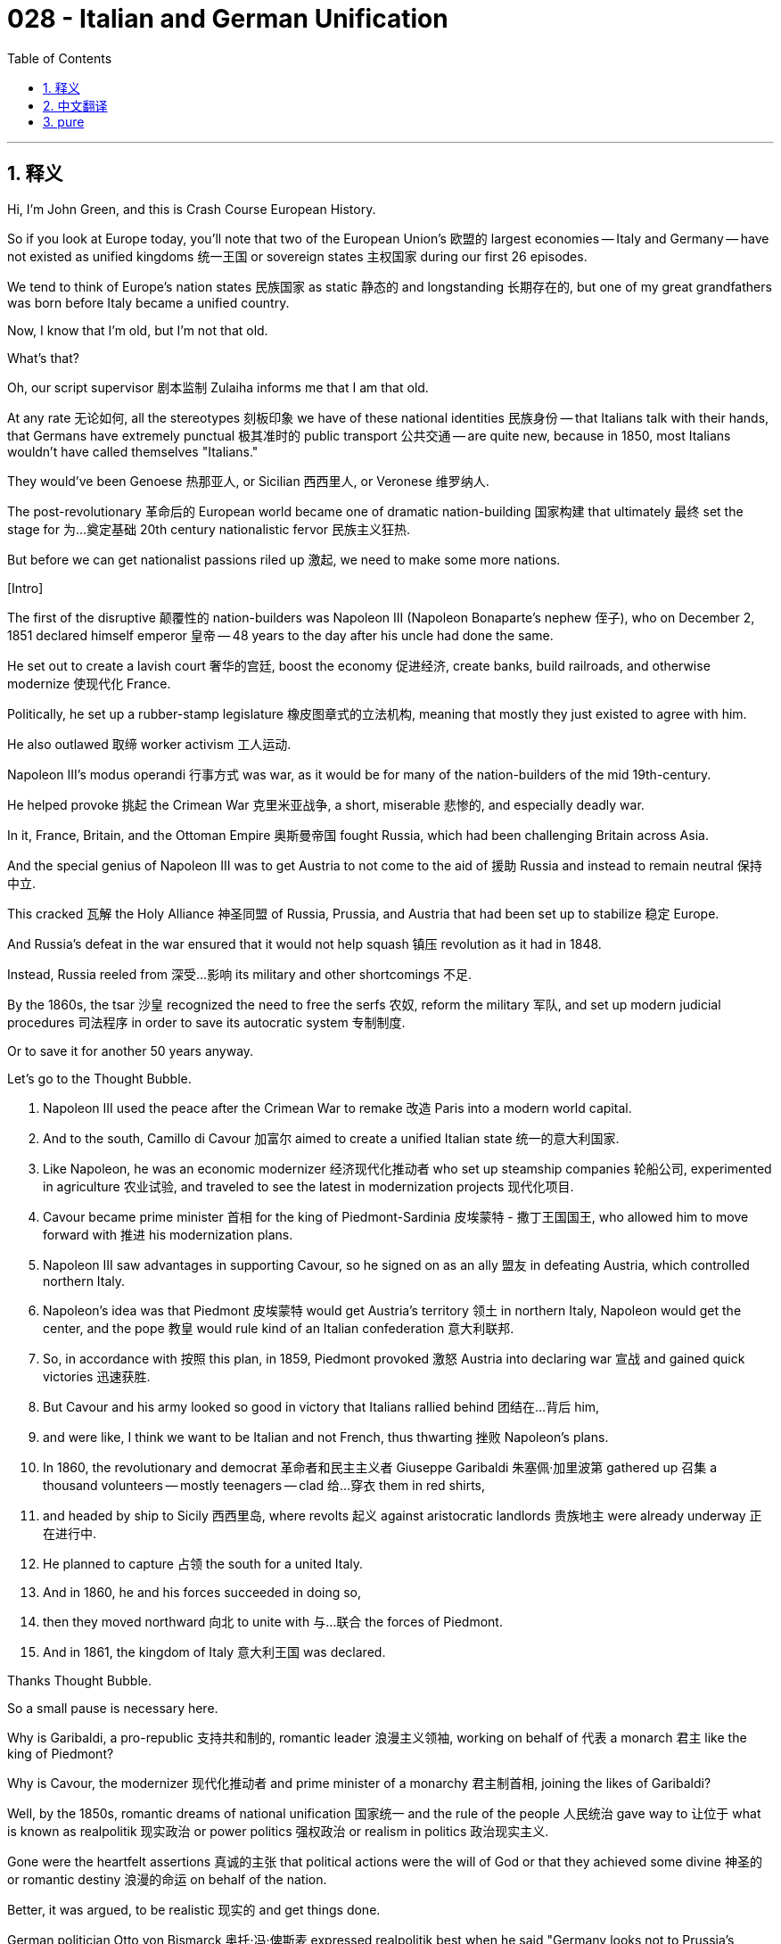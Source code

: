 = 028 - Italian and German Unification
:toc: left
:toclevels: 3
:sectnums:
:stylesheet: ../../../myAdocCss.css

'''

== 释义

Hi, I'm John Green, and this is Crash Course European History. +

So if you look at Europe today, you'll note that two of the European Union's 欧盟的 largest economies -- Italy and Germany -- have not existed as unified kingdoms 统一王国 or sovereign states 主权国家 during our first 26 episodes. +

We tend to think of Europe's nation states 民族国家 as static 静态的 and longstanding 长期存在的, but one of my great grandfathers was born before Italy became a unified country. +

Now, I know that I'm old, but I'm not that old. +

What's that? +

Oh, our script supervisor 剧本监制 Zulaiha informs me that I am that old. +

At any rate 无论如何, all the stereotypes 刻板印象 we have of these national identities 民族身份 -- that Italians talk with their hands, that Germans have extremely punctual 极其准时的 public transport 公共交通 -- are quite new, because in 1850, most Italians wouldn't have called themselves "Italians." +

They would've been Genoese 热那亚人, or Sicilian 西西里人, or Veronese 维罗纳人. +

The post-revolutionary 革命后的 European world became one of dramatic nation-building 国家构建 that ultimately 最终 set the stage for 为…奠定基础 20th century nationalistic fervor 民族主义狂热. +

But before we can get nationalist passions riled up 激起, we need to make some more nations. +

[Intro] +

The first of the disruptive 颠覆性的 nation-builders was Napoleon III (Napoleon Bonaparte's nephew 侄子), who on December 2, 1851 declared himself emperor 皇帝 -- 48 years to the day after his uncle had done the same. +

He set out to create a lavish court 奢华的宫廷, boost the economy 促进经济, create banks, build railroads, and otherwise modernize 使现代化 France. +

Politically, he set up a rubber-stamp legislature 橡皮图章式的立法机构, meaning that mostly they just existed to agree with him. +

He also outlawed 取缔 worker activism 工人运动. +

Napoleon III's modus operandi 行事方式 was war, as it would be for many of the nation-builders of the mid 19th-century. +

He helped provoke 挑起 the Crimean War 克里米亚战争, a short, miserable 悲惨的, and especially deadly war. +

In it, France, Britain, and the Ottoman Empire 奥斯曼帝国 fought Russia, which had been challenging Britain across Asia. +

And the special genius of Napoleon III was to get Austria to not come to the aid of 援助 Russia and instead to remain neutral 保持中立. +

This cracked 瓦解 the Holy Alliance 神圣同盟 of Russia, Prussia, and Austria that had been set up to stabilize 稳定 Europe. +

And Russia's defeat in the war ensured that it would not help squash 镇压 revolution as it had in 1848. +

Instead, Russia reeled from 深受…影响 its military and other shortcomings 不足. +

By the 1860s, the tsar 沙皇 recognized the need to free the serfs 农奴, reform the military 军队, and set up modern judicial procedures 司法程序 in order to save its autocratic system 专制制度. +

Or to save it for another 50 years anyway. +

Let's go to the Thought Bubble. +

1. Napoleon III used the peace after the Crimean War to remake 改造 Paris into a modern world capital. +
2. And to the south, Camillo di Cavour 加富尔 aimed to create a unified Italian state 统一的意大利国家. +
3. Like Napoleon, he was an economic modernizer 经济现代化推动者 who set up steamship companies 轮船公司, experimented in agriculture 农业试验, and traveled to see the latest in modernization projects 现代化项目. +
4. Cavour became prime minister 首相 for the king of Piedmont-Sardinia 皮埃蒙特 - 撒丁王国国王, who allowed him to move forward with 推进 his modernization plans. +
5. Napoleon III saw advantages in supporting Cavour, so he signed on as an ally 盟友 in defeating Austria, which controlled northern Italy. +
6. Napoleon's idea was that Piedmont 皮埃蒙特 would get Austria's territory 领土 in northern Italy, Napoleon would get the center, and the pope 教皇 would rule kind of an Italian confederation 意大利联邦. +
7. So, in accordance with 按照 this plan, in 1859, Piedmont provoked 激怒 Austria into declaring war 宣战 and gained quick victories 迅速获胜. +
8. But Cavour and his army looked so good in victory that Italians rallied behind 团结在…背后 him, +
9. and were like, I think we want to be Italian and not French, thus thwarting 挫败 Napoleon's plans. +
10. In 1860, the revolutionary and democrat 革命者和民主主义者 Giuseppe Garibaldi 朱塞佩·加里波第 gathered up 召集 a thousand volunteers -- mostly teenagers -- clad 给…穿衣 them in red shirts, +
11. and headed by ship to Sicily 西西里岛, where revolts 起义 against aristocratic landlords 贵族地主 were already underway 正在进行中. +
12. He planned to capture 占领 the south for a united Italy. +
13. And in 1860, he and his forces succeeded in doing so, +
14. then they moved northward 向北 to unite with 与…联合 the forces of Piedmont. +
15. And in 1861, the kingdom of Italy 意大利王国 was declared. +

Thanks Thought Bubble. +

So a small pause is necessary here. +

Why is Garibaldi, a pro-republic 支持共和制的, romantic leader 浪漫主义领袖, working on behalf of 代表 a monarch 君主 like the king of Piedmont? +

Why is Cavour, the modernizer 现代化推动者 and prime minister of a monarchy 君主制首相, joining the likes of Garibaldi? +

Well, by the 1850s, romantic dreams of national unification 国家统一 and the rule of the people 人民统治 gave way to 让位于 what is known as realpolitik 现实政治 or power politics 强权政治 or realism in politics 政治现实主义. +

Gone were the heartfelt assertions 真诚的主张 that political actions were the will of God or that they achieved some divine 神圣的 or romantic destiny 浪漫的命运 on behalf of the nation. +

Better, it was argued, to be realistic 现实的 and get things done. +

German politician Otto von Bismarck 奥托·冯·俾斯麦 expressed realpolitik best when he said "Germany looks not to Prussia's liberalism... The great questions of the day will not be settled by speeches and majority decisions... but by blood and iron." +

Bismarck became one of the most successful practitioners 实践者 of realpolitik and in the process created the modern German empire 现代德意志帝国. +

As a young adult, Bismarck's life had virtually 几乎 no seriousness of purpose 目标严肃性. +

I had one of those young adulthoods as well. +

Born a well-to-do landed aristocrat 富裕的地主贵族 or Junker 容克贵族, he was a carouser 狂欢者, imbiber 饮酒者, and generally a lout 粗人 as a university student. +

Boy, this is familiar. +

He built up so many debts that he gave up a career in the civil service 公务员职业 to return home and help run the family farms. +

All right. +

Finally our lives are diverging 不同. +

And I guess they're about to diverge further, since he was arguably 可以说 the most important European politician of the second half of the nineteenth century, and I'm...you know. +

On the other hand, I've never started a war! +

Bismarck's life got more serious after he met and married Johanna Puttkammer, a devout Lutheran 虔诚的路德教徒, who gave him a more peaceful home life to balance the political turmoil 政治动荡 that he came to embrace. +

His ultimate ambition 最终抱负 was to leave estate management 庄园管理 and become a major player 重要人物 in German and international politics, but I've known a lot of drunken heavily indebted partiers, and they all have big dreams. +

What makes Bismarck so astonishing 令人惊讶的 is the extent to which he succeeded. +

He made his return to the political scene 政治舞台 as Prussia's delegate 代表 to assemblies of the German states 德意志邦国议会 and then as ambassador to Russia 驻俄大使. +

And through these roles, the staunchly 坚定地 monarchist 君主主义者 Bismarck learned lessons about diplomacy 外交, and international affairs 国际事务, and about economic liberals 经济自由主义者 and their constitutional values 宪法价值观. +

He came not to oppose a constitution per se 本身 nor to oppose economic progress 经济发展. +

What he did above all else 最重要的是 was support Prussian King William I 普鲁士国王威廉一世. +

So we shouldn't see Bismarck so much as opposed to this or that kind of reform so much as strongly in favor of a unified Germany under the leadership of a king. +

In 1862 William I wanted army reform 军队改革 and modernization 现代化 as did some liberals, but William refused to budge on 让步 certain other provisions 条款, especially a three-year term for recruits 新兵三年服役期. +

And Bismarck promised not to budge either and then he went ahead with 推进 the king's version of reform, bypassing 绕过 the parliament altogether by simply collecting taxes and dispensing 分配 them as the king wanted. +

This among many other actions made Bismarck enemies of all kinds, partly because of his bullying manner 专横的态度, but he continued to be supported by the one person who counted -- the Prussian king. +

So, for several decades, but most pressingly in the post-1848 atmosphere, a major question was who would lead the Germans -- Austria or Prussia. +

Serving King William I loyally 忠诚地 was Bismarck's key to promoting Prussia as the dominant power 主导力量 for Germans. +

Sometimes people interpret Bismarck as like, an all-seeing visionary 有远见卓识的人 who carefully plotted 谋划 every step he took on behalf of Prussia... But historians have now mostly come to believe that Bismarck's political moves 政治举措 were not part of some pre-planned game of 4D chess 预先计划好的复杂策略 to outmaneuver 智取 Austria; instead, he just had a wonderful gift for improvisation 即兴发挥. +

For example, in 1864, he made an alliance 联盟 with Austria to settle the status of two contested provinces 有争议的省份 -- Schleswig 石勒苏益格 and Holstein 荷尔斯泰因. +

So, Bismarck persuaded 说服 Austria to join Prussia in war against Denmark to resolve the contested rule of Schleswig-Holstein. +

Their victory gave Prussia administration 管理 of Schleswig and Austria got Holstein. +

Two years later, Prussia and Austria went to war again, this time with each other over the same two provinces. +

The Austro-Prussian war 普奥战争 lasted just over six weeks, thanks to Prussia's aforementioned 前面提到的 commitment to the professionalism 职业化 and modernization of its army. +

So this whole affair 事件 was masterfully handled 巧妙处理 by Bismarck; first, get your enemy Austria to help you defeat your other enemy Denmark, then defeat Austria and boom, congratulations, you've got Schleswig Holstein, which only sounds like a disease. +

But it likely wasn't planned that way. +

Did the center of the world just open? +

Is there a magic 8 ball in there? +

All right magic 8 ball, is the European Union going to hold up OK? +

It is certain! +

The thing about history is that it always feels certain because, you know, it already happened. +

So when we in the present look at Bismarck in the past and the unification of Germany 德国统一, it all feels, like, extraordinarily strategic 极具战略性的. +

But I would argue that, in the multiverse 多元宇宙, there's a bunch of worlds where it doesn't work out the way it worked out for us. +

History is what happens to have happened, and we are all making that together, just as Bismarck and everyone else in nineteenth century Europe was making it. +

But back to Bismarck... +

So, following the big victory, Prussia's King William wanted to keep going, to capture Vienna 维也纳 and maybe even Hungary, but Bismarck, with his usual astuteness 敏锐 in international affairs, encouraged the king to pull back 撤退 and consolidate 巩固, as Prussia was now the leading German nation. +

Bismarck had drawn 吸引 the northern German kingdoms and states into the North German Confederation 北德意志邦联, while also aiming to draw in 吸引 the German states that were still resisting joining Prussia. +

And how he did this was kind of brilliant in a dark artsy sort of way. +

Bismarck deeply understood the growing power of mass market media 大众市场媒体 like newspapers, and he knew how to feed rumors to 向…散布谣言 them. +

For instance, there was a battle over who would take the throne of tiny Luxembourg 卢森堡 -- someone allied with Prussia, or someone allied with Napoleon III. +

As the contest heated up 愈演愈烈, Bismarck got a personal quote in the papers to the effect that the French were "not the fine people they are usually considered to be," and were in fact "loudmouthed" 爱说大话的 people given over to "bold, violent behavior." +

Meanwhile, he also doctored 篡改 a telegram 电报 sent from the Prussian king to make it appear insulting to 侮辱 the French. +

And then in August 1870, the French National Assembly 法国国民议会, outraged at 对…感到愤怒 these characterizations 描述, declared war 宣战. +

The French were handily defeated 轻易击败, with Napoleon III and an army of 150,000 people captured on September 2. +

The Bavarians 巴伐利亚人 along with smaller states had had to join Prussia. +

And in January 1871, the German Empire 德意志帝国 was declared in the Hall of Mirrors 镜厅 of the Versailles palace 凡尔赛宫, and all because of Luxembourg. +

Although much of the earlier opposition to Bismarck died down 平息 at this point, he still had to forge 打造 a nation from these disparate states 不同的邦国 -- one with its own institutions 机构 and its own culture. +

This was a fraught task 艰巨的任务, which he did in his signature style 独特风格: more experimentally than surefootedly 更多是试验性地而非稳扎稳打地. +

Bismarck's specific moves to unite the many German states into a consolidated entity 统一实体 are now called "negative integration" 消极整合 -- that is building a community or nation by finding enemies or targeting certain categories of individuals to be outcasts 被排斥者. +

Negative integration is opposed to 与…相反 positive integration 积极整合 based on acts like sharing values 共享价值观 and building consensus 达成共识 among citizens. +

In the 1870s, Bismarck chose to harass 骚扰, disadvantage 使处于不利地位 and insult 侮辱 Catholics 天主教徒, with the idea of turning citizens against 使公民反对 them and uniting Germany in opposition to Catholicism 天主教. +

The cluster of policies 一系列政策 against Catholics was called the Kulturkampf 文化斗争 and eventually Bismarck abandoned 放弃 it because of the outrage 愤怒 among all Germans, including Protestants 新教徒, at the idea of upending 颠覆 religious toleration 宗教宽容 and making fellow citizens outcasts. +

Next Bismarck targeted 针对 workers, especially Social Democrats AKA 又名 socialists 社会主义者. +

Social Democrats were increasing their numbers in elections 选举; and also there were two assassination attempts 暗杀企图 on William I's life which Bismarck used an excuse for 以…为借口 outlawing 取缔 the Social Democratic party 社会民主党. +

Obviously, it's very important to understand how negative integration works, and how the systematic dehumanization 系统性非人化 of an other to unite a country can become not just problematic 有问题的, but indeed catastrophic 灾难性的. +

And I want to be clear that Bismarck didn't invent negative integration or anything, but he did use it. +

He also put into effect 实施 the first social welfare program 社会福利计划 in the West, which included accident and sickness protection 工伤和疾病保障 for workers and also unemployment benefits 失业救济金, which were crucial 至关重要的, because beginning in 1873, Europe (and the world) experienced an economic downturn 经济衰退 that started in industry 工业, not in agriculture 农业 as had been the case in the past. +

In a letter to his wife, Bismarck had called Prussia's defeat of France "a great event in world history." +

And so it was. +

As in Italy (and some would say the United States), victories of professional armies 专业军队的胜利 had created unified nations 统一国家. +

And its important to understand that nations were not inevitable 不可避免的 or natural forms 自然形成的. +

Some were built on creating shared beliefs in constitutions 宪法, or a common culture 共同文化 or having the same "blood." +

In others, negative integration was key to nation-building 国家构建, as countries identified themselves in opposition to 反对 others or by clearly defining 明确界定 what they weren't. +

In Germany the aristocratic 贵族的, landowning officer corps 军官阶层 became "demi-gods" 半神 to the citizenry 公民 that believed in them and in military might 军事力量, while industrialists 工业家 and economic innovators 经济创新者 fell behind in political influence 政治影响力. +

And when you think about your own communities, whether that's a nation-state 民族国家 or a fandom 粉丝群体, I think it's interesting to consider primarily by what you share or by what you are, or are defined primarily by what you are not, or what you are opposed to 反对. +

We'll see how the many ingredients 要素 of nation building 国家构建 evolved 演变, in ways both promising 有希望的 and terrifying 可怕的, as Crash Course heads toward the twentieth century. +

Thanks for watching. +


'''


== 中文翻译
大家好，我是约翰·格林，这里是《速成欧洲史》。 +

所以，如果你看看如今的欧洲，你会注意到欧盟（European Union）最大的两个经济体——意大利（Italy）和德国（Germany）——在我们前面的26集内容所涵盖的时期里，还没有以统一的王国或主权国家的形式存在过。 +

我们往往认为欧洲的民族国家是一成不变且长期存在的，但我的一位曾祖父出生时，意大利还没有成为一个统一的国家。 +

我知道我年纪大了，但还没那么老。 +

什么？ +

哦，我们的剧本监制祖莱哈（Zulaiha）告诉我，我就是那么老。 +

无论如何，我们对这些民族身份的所有刻板印象——比如意大利人说话用手势，德国人拥有极其准时的公共交通——其实都是相当新的概念，因为在1850年，大多数意大利人不会称自己为 “意大利人”。 +

他们会称自己为热那亚人（Genoese），或者西西里人（Sicilian），或者维罗纳人（Veronese）。 +

革命后的欧洲进入了一个剧烈的国家构建时期，最终为20世纪的民族主义狂热奠定了基础。 +

但在我们点燃民族主义热情之前，我们还需要建立更多的国家。 +

[开场介绍] +

第一位具有变革性的国家构建者是拿破仑三世（Napoleon III，拿破仑·波拿巴（Napoleon Bonaparte）的侄子），他在1851年12月2日宣布自己为皇帝——正好是他叔叔做出同样举动的48年后的同一天。 +

他着手建立一个奢华的宫廷，促进经济发展，创建银行，修建铁路，并且在其他方面推动法国（France）的现代化。 +

在政治上，他设立了一个橡皮图章式的立法机构，这意味着他们大多只是为了附和他而存在。 +

他还取缔了工人的激进活动。 +

拿破仑三世的惯用手段是战争，这也是19世纪中期许多国家构建者的做法。 +

他帮助挑起了克里米亚战争（Crimean War），一场短暂、悲惨，尤其是伤亡惨重的战争。 +

在这场战争中，法国、英国（Britain）和奥斯曼帝国（Ottoman Empire）与一直在亚洲对英国构成挑战的俄罗斯（Russia）作战。 +

拿破仑三世的特别高明之处在于，他让奥地利（Austria）没有去援助俄罗斯，而是保持中立。 +

这打破了为稳定欧洲而建立的俄罗斯、普鲁士（Prussia）和奥地利的神圣同盟（Holy Alliance）。 +

俄罗斯在战争中的失败确保了它不会像1848年那样帮助镇压革命了。 +

相反，俄罗斯因自身军事和其他方面的缺陷而陷入困境。 +

到了19世纪60年代，沙皇（tsar）认识到需要解放农奴（serfs）、改革军队，并建立现代司法程序，以挽救其专制制度。 +

或者至少再维持50年。 +

让我们进入“思想泡泡”环节。 +

1. 拿破仑三世利用克里米亚战争后的和平时期，将巴黎（Paris）改造成了一个现代化的世界之都。 +
2. 在南方，加富尔伯爵（Camillo di Cavour）致力于创建一个统一的意大利国家。 +
3. 和拿破仑一样，他是一位经济现代化推动者，他成立了轮船公司，进行农业试验，并四处游历，了解最新的现代化项目。 +
4. 加富尔成为了皮埃蒙特-撒丁王国（Piedmont-Sardinia）国王的首相，国王允许他推进自己的现代化计划。 +
5. 拿破仑三世看到了支持加富尔的好处，所以他签署协议，成为了击败控制意大利北部的奥地利的盟友。 +
6. 拿破仑的想法是，皮埃蒙特将获得奥地利在意大利北部的领土，拿破仑将得到中部地区，而教皇将统治某种意大利邦联（Italian confederation）。 +
7. 于是，根据这个计划，1859年，皮埃蒙特激怒奥地利，使其宣战，并迅速取得了胜利。 +
8. 但加富尔和他的军队在胜利中表现得太出色了，意大利人都团结在他身后， +
9. 并且表示，我们觉得我们想成为意大利人，而不是法国人，从而挫败了拿破仑的计划。 +
10. 1860年，革命者和民主主义者朱塞佩·加里波第（Giuseppe Garibaldi）召集了一千名志愿者——大多是青少年——给他们穿上红衫， +
11. 然后乘船前往西西里岛，那里反对贵族地主（aristocratic landlords）的起义已经在进行中。 +
12. 他计划为统一的意大利夺取南方。 +
13. 1860年，他和他的部队成功做到了这一点， +
14. 然后他们向北进军，与皮埃蒙特的军队会合。 +
15. 1861年，意大利王国（kingdom of Italy）宣告成立。 +

感谢“思想泡泡”！ +

所以这里有必要稍作停顿。 +

为什么加里波第，一位支持共和制的、充满浪漫主义色彩的领袖，会为像皮埃蒙特国王这样的君主效力呢？ +

为什么加富尔，一位现代化推动者和君主制国家的首相，会与加里波第这样的人合作呢？ +

嗯，到了19世纪50年代，关于国家统一和人民统治的浪漫梦想，让位于所谓的 “现实政治”（realpolitik），或者说是权力政治，又或者说是政治现实主义。 +

那种发自内心的断言，即政治行为是上帝的意志，或者这些行为代表国家实现了某种神圣或浪漫的命运，已经不复存在了。 +

人们认为，最好是现实一些，把事情做成。 +

德国政治家奥托·冯·俾斯麦（Otto von Bismarck）最能体现现实政治，他说：“德国所看重的不是普鲁士的自由主义……当今的重大问题不是通过演说和多数人的决议就能解决的……而是要靠铁和血。” +

俾斯麦成为了现实政治最成功的践行者之一，并在此过程中创建了现代德意志帝国（German empire）。 +

俾斯麦年轻时，他的生活几乎没有什么严肃的目标。 +

我年轻时也有过那样的阶段。 +

俾斯麦出身富裕的容克地主阶级（Junker，即拥有土地的贵族），在大学时，他是个爱狂欢作乐、酗酒的人，总的来说就是个粗人。 +

天哪，这可太熟悉了。 +

他欠下了很多债务，以至于他放弃了公务员的职业，回家帮忙经营家族农场。 +

好吧。 +

终于我们的人生轨迹开始不同了。 +

我想它们还会变得更加不同，因为可以说他是19世纪下半叶最重要的欧洲政治家，而我……你懂的。 +

另一方面，我可从来没有挑起过一场战争！ +

俾斯麦在遇到并娶了约翰娜·普特卡默（Johanna Puttkammer）后，生活变得严肃起来。约翰娜是一位虔诚的路德教徒（Lutheran），她为俾斯麦提供了一个更安宁的家庭生活，以平衡他后来所投身的政治动荡。 +

他的最终抱负是摆脱庄园管理工作，成为德国和国际政治舞台上的重要人物，但我认识很多喝得烂醉、负债累累的派对爱好者，他们也都有远大的梦想。 +

俾斯麦之所以令人惊叹，在于他的成功程度。 +

他作为普鲁士派往德意志各邦议会的代表，然后又作为驻俄罗斯大使，重新回到了政治舞台。 +

通过这些角色，坚定的君主主义者俾斯麦学到了关于外交、国际事务，以及经济自由主义者及其宪法价值观的经验教训。 +

他并非从根本上反对宪法，也不反对经济进步。 +

他最首要的是支持普鲁士国王威廉一世（Prussian King William I）。 +

所以，我们不应该把俾斯麦看作是强烈反对这样或那样的改革，而应该看作是强烈支持在国王领导下实现德国的统一。 +

1862年，威廉一世和一些自由主义者一样，希望进行军队改革和现代化，但威廉一世在某些其他条款上拒绝让步，尤其是新兵的三年服役期。 +

俾斯麦也承诺不让步，然后他直接按照国王的改革方案行事，完全绕过议会，只是按照国王的意愿征税和支出。 +

这一行为以及其他许多行为，让俾斯麦树敌众多，部分原因是他专横的行事风格，但他仍然得到了最重要的那个人的支持——普鲁士国王。 +

所以，几十年来，尤其是在1848年之后的大环境下，一个主要问题是：谁将领导德意志人——是奥地利还是普鲁士？ +

忠诚地为威廉一世国王效力，是俾斯麦推动普鲁士成为德意志主导力量的关键。 +

有时人们认为俾斯麦就像一个无所不知的有远见者，他精心策划着代表普鲁士所采取的每一步行动……但历史学家现在大多认为，俾斯麦的政治举措并非是某种预先计划好的、像四维象棋那样的策略，用来战胜奥地利；相反，他只是有着出色的即兴发挥的天赋。 +

例如，1864年，他与奥地利结盟，以解决两个有争议的省份——石勒苏益格（Schleswig）和荷尔斯泰因（Holstein）的归属问题。 +

所以，俾斯麦说服奥地利与普鲁士一起对丹麦（Denmark）开战，以解决对石勒苏益格-荷尔斯泰因的有争议的统治权问题。 +

他们的胜利使普鲁士获得了石勒苏益格的管辖权，奥地利得到了荷尔斯泰因。 +

两年后，普鲁士和奥地利再次开战，这次是为了同样的两个省份而相互对抗。 +

普奥战争（Austro-Prussian war）只持续了六个多星期，这要归功于普鲁士前面提到的对军队职业化和现代化的坚持。 +

所以这整个事件都被俾斯麦巧妙地处理了：首先，让你的敌人奥地利帮你打败你的另一个敌人丹麦，然后打败奥地利，接着，恭喜你，你得到了石勒苏益格-荷尔斯泰因，这名字听起来就像一种疾病。 +

但这很可能不是事先计划好的。 +

世界的中心刚刚打开了吗？ +

里面有魔法8号球（magic 8 ball）吗？ +

好吧，魔法8号球，欧盟会一切顺利吗？ +

肯定会的！ +

历史的有趣之处在于，它总是让人觉得是必然的，因为，你知道，它已经发生了。 +

所以当我们现在回顾过去的俾斯麦和德国的统一时，一切看起来都极具战略性。 +

但我认为，在多元宇宙中，有很多个世界，在那里事情不会像在我们这个世界里这样发展。 +

历史就是已经发生的事情，我们都在共同创造历史，就像俾斯麦和19世纪欧洲的其他人一样。 +

但让我们回到俾斯麦…… +

所以，在取得重大胜利后，普鲁士国王威廉想继续进军，占领维也纳（Vienna），甚至可能还有匈牙利（Hungary），但俾斯麦凭借他在国际事务中一贯的敏锐洞察力，劝国王撤军并巩固战果，因为普鲁士现在已经是德意志的主导国家了。 +

俾斯麦把北德意志各王国和邦国纳入了北德意志邦联（North German Confederation），同时还试图把那些仍然抵制加入普鲁士的德意志邦国也吸纳进来。 +

而他做到这一点的方式在某种黑暗的权谋艺术方面，还挺高明的。 +

俾斯麦深刻理解像报纸这样的大众市场媒体日益增长的力量，并且他知道如何向它们散布谣言。 +

例如，在谁将登上小小的卢森堡（Luxembourg）王位的问题上存在一场争斗——候选人一方是与普鲁士结盟的人，另一方是与拿破仑三世结盟的人。 +

随着竞争日益激烈，俾斯麦让报纸刊登了他的一句个人言论，大意是说法国人 “并非像人们通常认为的那样是优秀的民族”，实际上他们是 “爱说大话” 的人，沉迷于 “大胆、暴力的行为”。 +

与此同时，他还篡改了一封普鲁士国王发出的电报，使其看起来像是对法国人的侮辱。 +

然后在1870年8月，法国国民议会（French National Assembly）对这些言论感到愤怒，宣布开战。 +

法国人被轻易击败，拿破仑三世和一支15万人的军队在9月2日被俘。 +

巴伐利亚人（Bavarians）以及一些较小的邦国不得不加入普鲁士。 +

1871年1月，德意志帝国（German Empire）在凡尔赛宫（Versailles palace）的镜厅宣告成立，而这一切都是因为卢森堡。 +

尽管此时之前对俾斯麦的许多反对声已经减弱，但他仍然必须把这些不同的邦国凝聚成一个国家——一个拥有自己的制度和文化的国家。 +

这是一项充满挑战的任务，他以自己独特的风格来完成：与其说是稳扎稳打，不如说是带有实验性。 +

俾斯麦将众多德意志邦国统一成一个实体的具体举措，现在被称为 “消极整合”（negative integration）——也就是说，通过寻找敌人，或者针对某些特定类别的个人，将他们排斥在外，来建立一个共同体或国家。 +

消极整合与基于诸如共享价值观和在公民中达成共识等行为的 “积极整合”（positive integration）相对立。 +

在19世纪70年代，俾斯麦选择骚扰、打压和侮辱天主教徒（Catholics），目的是让公民反对他们，并让德国在反对天主教的旗帜下团结起来。 +

这一系列针对天主教徒的政策被称为 “文化斗争”（Kulturkampf），最终俾斯麦放弃了这一政策，因为包括新教徒（Protestants）在内的所有德国人，都对破坏宗教宽容、把同胞视为被排斥者的做法感到愤怒。 +

接下来，俾斯麦的目标是工人，尤其是社会民主党人（Social Democrats），也就是社会主义者（socialists）。 +

社会民主党人在选举中的人数不断增加；而且还发生了两起刺杀威廉一世的未遂事件，俾斯麦以此为借口取缔了社会民主党（Social Democratic party）。 +

显然，理解消极整合是如何运作的，以及为了团结一个国家而对 “他者” 进行系统性的非人化处理，不仅会产生问题，而且确实可能带来灾难性后果，这是非常重要的。 +

我想明确一点，俾斯麦并没有发明消极整合之类的东西，但他确实使用了这种手段。 +

他还实施了西方第一个社会福利项目，其中包括为工人提供工伤和疾病保障，以及失业救济金，这些措施至关重要，因为从1873年开始，欧洲（以及全世界）经历了一场经济衰退，这次衰退始于工业领域，而不像过去那样始于农业领域。 +

俾斯麦在给妻子的一封信中，称普鲁士对法国的胜利是 “世界历史上的一件大事”。 +

事实确实如此。 +

就像在意大利（而且有些人会说在美国也是如此）一样，专业军队的胜利造就了统一的国家。 +

重要的是要明白，国家并非是必然或自然形成的形式。 +

有些国家是建立在对宪法的共同信仰、共同文化，或者拥有相同 “血统” 的基础上。 +

在其他一些国家，消极整合是国家构建的关键，因为这些国家通过与其他国家对立，或者通过明确界定自己不是什么来确定自身的身份。 +

在德国，贵族出身、拥有土地的军官团成为了民众心目中的 “半神”，民众对他们以及军事力量深信不疑，而工业家和经济创新者的政治影响力则相对落后。 +

当你思考你自己所处的群体时，无论是一个民族国家还是一个粉丝群体，我认为思考你们主要是通过共享的东西来界定自己，还是通过你们是什么来界定自己，又或者主要是通过你们不是什么，或者你们所反对的东西来界定自己，是一件很有趣的事情。 +

随着《速成欧洲史》进入20世纪，我们将看到国家构建的众多要素是如何以既有希望又令人恐惧的方式演变的。 +

感谢观看。 +

我们下次再见。 +


'''


== pure

Hi, I'm John Green, and this is Crash Course European History.

So if you look at Europe today, you'll note that two of the European Union's largest economies -- Italy and Germany -- have not existed as unified kingdoms or sovereign states during our first 26 episodes.

We tend to think of Europe's nation states as static and longstanding, but one of my great grandfathers was born before Italy became a unified country.

Now, I know that I'm old, but I'm not that old.

What's that?

Oh, our script supervisor Zulaiha informs me that I am that old.

At any rate, all the stereotypes we have of these national identities -- that Italians talk with their hands, that Germans have extremely punctual public transport -- are quite new, because in 1850, most Italians wouldn't have called themselves "Italians."

They would've been Genoese, or Sicilian, or Veronese.

The post-revolutionary European world became one of dramatic nation-building that ultimately set the stage for 20th century nationalistic fervor.

But before we can get nationalist passions riled up, we need to make some more nations.

[Intro]

The first of the disruptive nation-builders was Napoleon III (Napoleon Bonaparte's nephew), who on December 2, 1851 declared himself emperor -- 48 years to the day after his uncle had done the same.

He set out to create a lavish court, boost the economy, create banks, build railroads, and otherwise modernize France.

Politically, he set up a rubber-stamp legislature, meaning that mostly they just existed to agree with him.

He also outlawed worker activism.

Napoleon III's modus operandi was war, as it would be for many of the nation-builders of the mid 19th-century.

He helped provoke the Crimean War, a short, miserable, and especially deadly war.

In it, France, Britain, and the Ottoman Empire fought Russia, which had been challenging Britain across Asia.

And the special genius of Napoleon III was to get Austria to not come to the aid of Russia and instead to remain neutral.

This cracked the Holy Alliance of Russia, Prussia, and Austria that had been set up to stabilize Europe.

And Russia's defeat in the war ensured that it would not help squash revolution as it had in 1848.

Instead, Russia reeled from its military and other shortcomings.

By the 1860s, the tsar recognized the need to free the serfs, reform the military, and set up modern judicial procedures in order to save its autocratic system.

Or to save it for another 50 years anyway.

Let's go to the Thought Bubble.

1. Napoleon III used the peace after the Crimean War to remake Paris into a modern world capital.
2. And to the south, Camillo di Cavour aimed to create a unified Italian state.
3. Like Napoleon, he was an economic modernizer who set up steamship companies, experimented in agriculture, and traveled to see the latest in modernization projects.
4. Cavour became prime minister for the king of Piedmont-Sardinia, who allowed him to move forward with his modernization plans.
5. Napoleon III saw advantages in supporting Cavour, so he signed on as an ally in defeating Austria, which controlled northern Italy.
6. Napoleon's idea was that Piedmont would get Austria's territory in northern Italy, Napoleon would get the center, and the pope would rule kind of an Italian confederation.
7. So, in accordance with this plan, in 1859, Piedmont provoked Austria into declaring war and gained quick victories.
8. But Cavour and his army looked so good in victory that Italians rallied behind him,
9. and were like, I think we want to be Italian and not French, thus thwarting Napoleon's plans.
10. In 1860, the revolutionary and democrat Giuseppe Garibaldi gathered up a thousand volunteers -- mostly teenagers -- clad them in red shirts,
11. and headed by ship to Sicily, where revolts against aristocratic landlords were already underway.
12. He planned to capture the south for a united Italy.
13. And in 1860, he and his forces succeeded in doing so,
14. then they moved northward to unite with the forces of Piedmont.
15. And in 1861, the kingdom of Italy was declared.

Thanks Thought Bubble.

So a small pause is necessary here.

Why is Garibaldi, a pro-republic, romantic leader, working on behalf of a monarch like the king of Piedmont?

Why is Cavour, the modernizer and prime minister of a monarchy, joining the likes of Garibaldi?

Well, by the 1850s, romantic dreams of national unification and the rule of the people gave way to what is known as realpolitik or power politics or realism in politics.

Gone were the heartfelt assertions that political actions were the will of God or that they achieved some divine or romantic destiny on behalf of the nation.

Better, it was argued, to be realistic and get things done.

German politician Otto von Bismarck expressed realpolitik best when he said "Germany looks not to Prussia's liberalism... The great questions of the day will not be settled by speeches and majority decisions... but by blood and iron."

Bismarck became one of the most successful practitioners of realpolitik and in the process created the modern German empire.

As a young adult, Bismarck's life had virtually no seriousness of purpose.

I had one of those young adulthoods as well.

Born a well-to-do landed aristocrat or Junker, he was a carouser, imbiber, and generally a lout as a university student.

Boy, this is familiar.

He built up so many debts that he gave up a career in the civil service to return home and help run the family farms.

All right.

Finally our lives are diverging.

And I guess they're about to diverge further, since he was arguably the most important European politician of the second half of the nineteenth century, and I'm...you know.

On the other hand, I've never started a war!

Bismarck's life got more serious after he met and married Johanna Puttkammer, a devout Lutheran, who gave him a more peaceful home life to balance the political turmoil that he came to embrace.

His ultimate ambition was to leave estate management and become a major player in German and international politics, but I've known a lot of drunken heavily indebted partiers, and they all have big dreams.

What makes Bismarck so astonishing is the extent to which he succeeded.

He made his return to the political scene as Prussia's delegate to assemblies of the German states and then as ambassador to Russia.

And through these roles, the staunchly monarchist Bismarck learned lessons about diplomacy, and international affairs, and about economic liberals and their constitutional values.

He came not to oppose a constitution per se nor to oppose economic progress.

What he did above all else was support Prussian King William I.

So we shouldn't see Bismarck so much as opposed to this or that kind of reform so much as strongly in favor of a unified Germany under the leadership of a king.

In 1862 William I wanted army reform and modernization as did some liberals, but William refused to budge on certain other provisions, especially a three-year term for recruits.

And Bismarck promised not to budge either and then he went ahead with the king's version of reform, bypassing the parliament altogether by simply collecting taxes and dispensing them as the king wanted.

This among many other actions made Bismarck enemies of all kinds, partly because of his bullying manner, but he continued to be supported by the one person who counted -- the Prussian king.

So, for several decades, but most pressingly in the post-1848 atmosphere, a major question was who would lead the Germans -- Austria or Prussia.

Serving King William I loyally was Bismarck's key to promoting Prussia as the dominant power for Germans.

Sometimes people interpret Bismarck as like, an all-seeing visionary who carefully plotted every step he took on behalf of Prussia... But historians have now mostly come to believe that Bismarck's political moves were not part of some pre-planned game of 4D chess to outmaneuver Austria; instead, he just had a wonderful gift for improvisation.

For example, in 1864, he made an alliance with Austria to settle the status of two contested provinces -- Schleswig and Holstein.

So, Bismarck persuaded Austria to join Prussia in war against Denmark to resolve the contested rule of Schleswig-Holstein.

Their victory gave Prussia administration of Schleswig and Austria got Holstein.

Two years later, Prussia and Austria went to war again, this time with each other over the same two provinces.

The Austro-Prussian war lasted just over six weeks, thanks to Prussia's aforementioned commitment to the professionalism and modernization of its army.

So this whole affair was masterfully handled by Bismarck; first, get your enemy Austria to help you defeat your other enemy Denmark, then defeat Austria and boom, congratulations, you've got Schleswig Holstein, which only sounds like a disease.

But it likely wasn't planned that way.

Did the center of the world just open?

Is there a magic 8 ball in there?

All right magic 8 ball, is the European Union going to hold up OK?

It is certain!

The thing about history is that it always feels certain because, you know, it already happened.

So when we in the present look at Bismarck in the past and the unification of Germany, it all feels, like, extraordinarily strategic.

But I would argue that, in the multiverse, there's a bunch of worlds where it doesn't work out the way it worked out for us.

History is what happens to have happened, and we are all making that together, just as Bismarck and everyone else in nineteenth century Europe was making it.

But back to Bismarck...

So, following the big victory, Prussia's King William wanted to keep going, to capture Vienna and maybe even Hungary, but Bismarck, with his usual astuteness in international affairs, encouraged the king to pull back and consolidate, as Prussia was now the leading German nation.

Bismarck had drawn the northern German kingdoms and states into the North German Confederation, while also aiming to draw in the German states that were still resisting joining Prussia.

And how he did this was kind of brilliant in a dark artsy sort of way.

Bismarck deeply understood the growing power of mass market media like newspapers, and he knew how to feed rumors to them.

For instance, there was a battle over who would take the throne of tiny Luxembourg -- someone allied with Prussia, or someone allied with Napoleon III.

As the contest heated up, Bismarck got a personal quote in the papers to the effect that the French were "not the fine people they are usually considered to be," and were in fact "loudmouthed" people given over to "bold, violent behavior."

Meanwhile, he also doctored a telegram sent from the Prussian king to make it appear insulting to the French.

And then in August 1870, the French National Assembly, outraged at these characterizations, declared war.

The French were handily defeated, with Napoleon III and an army of 150,000 people captured on September 2.

The Bavarians along with smaller states had had to join Prussia.

And in January 1871, the German Empire was declared in the Hall of Mirrors of the Versailles palace, and all because of Luxembourg.

Although much of the earlier opposition to Bismarck died down at this point, he still had to forge a nation from these disparate states -- one with its own institutions and its own culture.

This was a fraught task, which he did in his signature style: more experimentally than surefootedly.

Bismarck's specific moves to unite the many German states into a consolidated entity are now called "negative integration" -- that is building a community or nation by finding enemies or targeting certain categories of individuals to be outcasts.

Negative integration is opposed to positive integration based on acts like sharing values and building consensus among citizens.

In the 1870s, Bismarck chose to harass, disadvantage and insult Catholics, with the idea of turning citizens against them and uniting Germany in opposition to Catholicism.

The cluster of policies against Catholics was called the Kulturkampf and eventually Bismarck abandoned it because of the outrage among all Germans, including Protestants, at the idea of upending religious toleration and making fellow citizens outcasts.

Next Bismarck targeted workers, especially Social Democrats AKA socialists.

Social Democrats were increasing their numbers in elections; and also there were two assassination attempts on William I's life which Bismarck used an excuse for outlawing the Social Democratic party.

Obviously, it's very important to understand how negative integration works, and how the systematic dehumanization of an other to unite a country can become not just problematic, but indeed catastrophic.

And I want to be clear that Bismarck didn't invent negative integration or anything, but he did use it.

He also put into effect the first social welfare program in the West, which included accident and sickness protection for workers and also unemployment benefits, which were crucial, because beginning in 1873, Europe (and the world) experienced an economic downturn that started in industry, not in agriculture as had been the case in the past.

In a letter to his wife, Bismarck had called Prussia's defeat of France "a great event in world history."

And so it was.

As in Italy (and some would say the United States), victories of professional armies had created unified nations.

And its important to understand that nations were not inevitable or natural forms.

Some were built on creating shared beliefs in constitutions, or a common culture or having the same "blood."

In others, negative integration was key to nation-building, as countries identified themselves in opposition to others or by clearly defining what they weren't.

In Germany the aristocratic, landowning officer corps became "demi-gods" to the citizenry that believed in them and in military might, while industrialists and economic innovators fell behind in political influence.

And when you think about your own communities, whether that's a nation-state or a fandom, I think it's interesting to consider primarily by what you share or by what you are, or are defined primarily by what you are not, or what you are opposed to.

We'll see how the many ingredients of nation building evolved, in ways both promising and terrifying, as Crash Course heads toward the twentieth century.

Thanks for watching.

I'll see you next time.

'''
